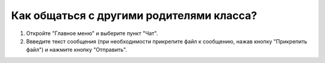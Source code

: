 Как общаться с другими родителями класса?
-----------------------------------------
1. Откройте "Главное меню" и выберите пункт "Чат".

2. Ввведите текст сообщения (при необходимости прикрепите файл к сообщению, нажав кнопку "Прикрепить файл") и нажмите кнопку "Отправить".